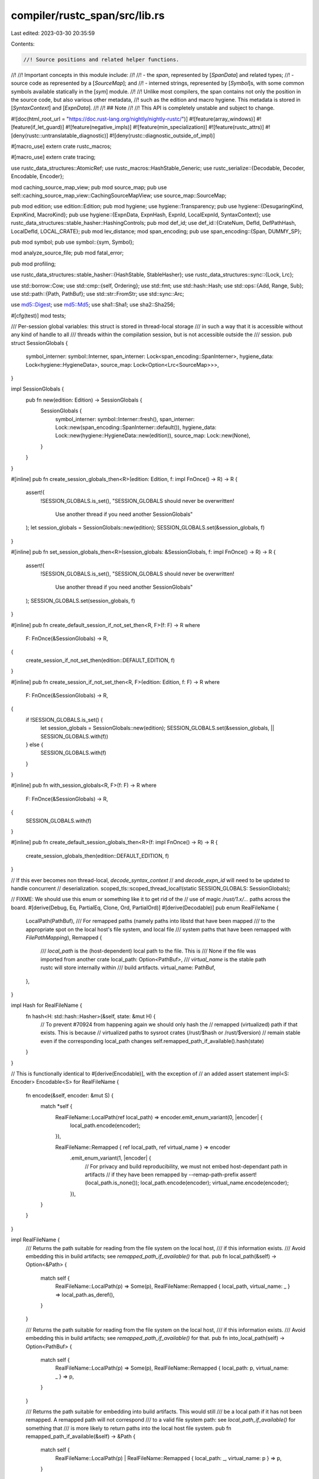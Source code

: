 compiler/rustc_span/src/lib.rs
==============================

Last edited: 2023-03-30 20:35:59

Contents:

.. code-block:: rs

    //! Source positions and related helper functions.
//!
//! Important concepts in this module include:
//!
//! - the *span*, represented by [`SpanData`] and related types;
//! - source code as represented by a [`SourceMap`]; and
//! - interned strings, represented by [`Symbol`]s, with some common symbols available statically in the [`sym`] module.
//!
//! Unlike most compilers, the span contains not only the position in the source code, but also various other metadata,
//! such as the edition and macro hygiene. This metadata is stored in [`SyntaxContext`] and [`ExpnData`].
//!
//! ## Note
//!
//! This API is completely unstable and subject to change.

#![doc(html_root_url = "https://doc.rust-lang.org/nightly/nightly-rustc/")]
#![feature(array_windows)]
#![feature(if_let_guard)]
#![feature(negative_impls)]
#![feature(min_specialization)]
#![feature(rustc_attrs)]
#![deny(rustc::untranslatable_diagnostic)]
#![deny(rustc::diagnostic_outside_of_impl)]

#[macro_use]
extern crate rustc_macros;

#[macro_use]
extern crate tracing;

use rustc_data_structures::AtomicRef;
use rustc_macros::HashStable_Generic;
use rustc_serialize::{Decodable, Decoder, Encodable, Encoder};

mod caching_source_map_view;
pub mod source_map;
pub use self::caching_source_map_view::CachingSourceMapView;
use source_map::SourceMap;

pub mod edition;
use edition::Edition;
pub mod hygiene;
use hygiene::Transparency;
pub use hygiene::{DesugaringKind, ExpnKind, MacroKind};
pub use hygiene::{ExpnData, ExpnHash, ExpnId, LocalExpnId, SyntaxContext};
use rustc_data_structures::stable_hasher::HashingControls;
pub mod def_id;
use def_id::{CrateNum, DefId, DefPathHash, LocalDefId, LOCAL_CRATE};
pub mod lev_distance;
mod span_encoding;
pub use span_encoding::{Span, DUMMY_SP};

pub mod symbol;
pub use symbol::{sym, Symbol};

mod analyze_source_file;
pub mod fatal_error;

pub mod profiling;

use rustc_data_structures::stable_hasher::{HashStable, StableHasher};
use rustc_data_structures::sync::{Lock, Lrc};

use std::borrow::Cow;
use std::cmp::{self, Ordering};
use std::fmt;
use std::hash::Hash;
use std::ops::{Add, Range, Sub};
use std::path::{Path, PathBuf};
use std::str::FromStr;
use std::sync::Arc;

use md5::Digest;
use md5::Md5;
use sha1::Sha1;
use sha2::Sha256;

#[cfg(test)]
mod tests;

/// Per-session global variables: this struct is stored in thread-local storage
/// in such a way that it is accessible without any kind of handle to all
/// threads within the compilation session, but is not accessible outside the
/// session.
pub struct SessionGlobals {
    symbol_interner: symbol::Interner,
    span_interner: Lock<span_encoding::SpanInterner>,
    hygiene_data: Lock<hygiene::HygieneData>,
    source_map: Lock<Option<Lrc<SourceMap>>>,
}

impl SessionGlobals {
    pub fn new(edition: Edition) -> SessionGlobals {
        SessionGlobals {
            symbol_interner: symbol::Interner::fresh(),
            span_interner: Lock::new(span_encoding::SpanInterner::default()),
            hygiene_data: Lock::new(hygiene::HygieneData::new(edition)),
            source_map: Lock::new(None),
        }
    }
}

#[inline]
pub fn create_session_globals_then<R>(edition: Edition, f: impl FnOnce() -> R) -> R {
    assert!(
        !SESSION_GLOBALS.is_set(),
        "SESSION_GLOBALS should never be overwritten! \
         Use another thread if you need another SessionGlobals"
    );
    let session_globals = SessionGlobals::new(edition);
    SESSION_GLOBALS.set(&session_globals, f)
}

#[inline]
pub fn set_session_globals_then<R>(session_globals: &SessionGlobals, f: impl FnOnce() -> R) -> R {
    assert!(
        !SESSION_GLOBALS.is_set(),
        "SESSION_GLOBALS should never be overwritten! \
         Use another thread if you need another SessionGlobals"
    );
    SESSION_GLOBALS.set(session_globals, f)
}

#[inline]
pub fn create_default_session_if_not_set_then<R, F>(f: F) -> R
where
    F: FnOnce(&SessionGlobals) -> R,
{
    create_session_if_not_set_then(edition::DEFAULT_EDITION, f)
}

#[inline]
pub fn create_session_if_not_set_then<R, F>(edition: Edition, f: F) -> R
where
    F: FnOnce(&SessionGlobals) -> R,
{
    if !SESSION_GLOBALS.is_set() {
        let session_globals = SessionGlobals::new(edition);
        SESSION_GLOBALS.set(&session_globals, || SESSION_GLOBALS.with(f))
    } else {
        SESSION_GLOBALS.with(f)
    }
}

#[inline]
pub fn with_session_globals<R, F>(f: F) -> R
where
    F: FnOnce(&SessionGlobals) -> R,
{
    SESSION_GLOBALS.with(f)
}

#[inline]
pub fn create_default_session_globals_then<R>(f: impl FnOnce() -> R) -> R {
    create_session_globals_then(edition::DEFAULT_EDITION, f)
}

// If this ever becomes non thread-local, `decode_syntax_context`
// and `decode_expn_id` will need to be updated to handle concurrent
// deserialization.
scoped_tls::scoped_thread_local!(static SESSION_GLOBALS: SessionGlobals);

// FIXME: We should use this enum or something like it to get rid of the
// use of magic `/rust/1.x/...` paths across the board.
#[derive(Debug, Eq, PartialEq, Clone, Ord, PartialOrd)]
#[derive(Decodable)]
pub enum RealFileName {
    LocalPath(PathBuf),
    /// For remapped paths (namely paths into libstd that have been mapped
    /// to the appropriate spot on the local host's file system, and local file
    /// system paths that have been remapped with `FilePathMapping`),
    Remapped {
        /// `local_path` is the (host-dependent) local path to the file. This is
        /// None if the file was imported from another crate
        local_path: Option<PathBuf>,
        /// `virtual_name` is the stable path rustc will store internally within
        /// build artifacts.
        virtual_name: PathBuf,
    },
}

impl Hash for RealFileName {
    fn hash<H: std::hash::Hasher>(&self, state: &mut H) {
        // To prevent #70924 from happening again we should only hash the
        // remapped (virtualized) path if that exists. This is because
        // virtualized paths to sysroot crates (/rust/$hash or /rust/$version)
        // remain stable even if the corresponding local_path changes
        self.remapped_path_if_available().hash(state)
    }
}

// This is functionally identical to #[derive(Encodable)], with the exception of
// an added assert statement
impl<S: Encoder> Encodable<S> for RealFileName {
    fn encode(&self, encoder: &mut S) {
        match *self {
            RealFileName::LocalPath(ref local_path) => encoder.emit_enum_variant(0, |encoder| {
                local_path.encode(encoder);
            }),

            RealFileName::Remapped { ref local_path, ref virtual_name } => encoder
                .emit_enum_variant(1, |encoder| {
                    // For privacy and build reproducibility, we must not embed host-dependant path in artifacts
                    // if they have been remapped by --remap-path-prefix
                    assert!(local_path.is_none());
                    local_path.encode(encoder);
                    virtual_name.encode(encoder);
                }),
        }
    }
}

impl RealFileName {
    /// Returns the path suitable for reading from the file system on the local host,
    /// if this information exists.
    /// Avoid embedding this in build artifacts; see `remapped_path_if_available()` for that.
    pub fn local_path(&self) -> Option<&Path> {
        match self {
            RealFileName::LocalPath(p) => Some(p),
            RealFileName::Remapped { local_path, virtual_name: _ } => local_path.as_deref(),
        }
    }

    /// Returns the path suitable for reading from the file system on the local host,
    /// if this information exists.
    /// Avoid embedding this in build artifacts; see `remapped_path_if_available()` for that.
    pub fn into_local_path(self) -> Option<PathBuf> {
        match self {
            RealFileName::LocalPath(p) => Some(p),
            RealFileName::Remapped { local_path: p, virtual_name: _ } => p,
        }
    }

    /// Returns the path suitable for embedding into build artifacts. This would still
    /// be a local path if it has not been remapped. A remapped path will not correspond
    /// to a valid file system path: see `local_path_if_available()` for something that
    /// is more likely to return paths into the local host file system.
    pub fn remapped_path_if_available(&self) -> &Path {
        match self {
            RealFileName::LocalPath(p)
            | RealFileName::Remapped { local_path: _, virtual_name: p } => p,
        }
    }

    /// Returns the path suitable for reading from the file system on the local host,
    /// if this information exists. Otherwise returns the remapped name.
    /// Avoid embedding this in build artifacts; see `remapped_path_if_available()` for that.
    pub fn local_path_if_available(&self) -> &Path {
        match self {
            RealFileName::LocalPath(path)
            | RealFileName::Remapped { local_path: None, virtual_name: path }
            | RealFileName::Remapped { local_path: Some(path), virtual_name: _ } => path,
        }
    }

    pub fn to_string_lossy(&self, display_pref: FileNameDisplayPreference) -> Cow<'_, str> {
        match display_pref {
            FileNameDisplayPreference::Local => self.local_path_if_available().to_string_lossy(),
            FileNameDisplayPreference::Remapped => {
                self.remapped_path_if_available().to_string_lossy()
            }
            FileNameDisplayPreference::Short => self
                .local_path_if_available()
                .file_name()
                .map_or_else(|| "".into(), |f| f.to_string_lossy()),
        }
    }
}

/// Differentiates between real files and common virtual files.
#[derive(Debug, Eq, PartialEq, Clone, Ord, PartialOrd, Hash)]
#[derive(Decodable, Encodable)]
pub enum FileName {
    Real(RealFileName),
    /// Call to `quote!`.
    QuoteExpansion(u64),
    /// Command line.
    Anon(u64),
    /// Hack in `src/librustc_ast/parse.rs`.
    // FIXME(jseyfried)
    MacroExpansion(u64),
    ProcMacroSourceCode(u64),
    /// Strings provided as `--cfg [cfgspec]` stored in a `crate_cfg`.
    CfgSpec(u64),
    /// Strings provided as crate attributes in the CLI.
    CliCrateAttr(u64),
    /// Custom sources for explicit parser calls from plugins and drivers.
    Custom(String),
    DocTest(PathBuf, isize),
    /// Post-substitution inline assembly from LLVM.
    InlineAsm(u64),
}

impl From<PathBuf> for FileName {
    fn from(p: PathBuf) -> Self {
        assert!(!p.to_string_lossy().ends_with('>'));
        FileName::Real(RealFileName::LocalPath(p))
    }
}

#[derive(Clone, Copy, Eq, PartialEq, Hash, Debug)]
pub enum FileNameDisplayPreference {
    /// Display the path after the application of rewrite rules provided via `--remap-path-prefix`.
    /// This is appropriate for paths that get embedded into files produced by the compiler.
    Remapped,
    /// Display the path before the application of rewrite rules provided via `--remap-path-prefix`.
    /// This is appropriate for use in user-facing output (such as diagnostics).
    Local,
    /// Display only the filename, as a way to reduce the verbosity of the output.
    /// This is appropriate for use in user-facing output (such as diagnostics).
    Short,
}

pub struct FileNameDisplay<'a> {
    inner: &'a FileName,
    display_pref: FileNameDisplayPreference,
}

impl fmt::Display for FileNameDisplay<'_> {
    fn fmt(&self, fmt: &mut std::fmt::Formatter<'_>) -> std::fmt::Result {
        use FileName::*;
        match *self.inner {
            Real(ref name) => {
                write!(fmt, "{}", name.to_string_lossy(self.display_pref))
            }
            QuoteExpansion(_) => write!(fmt, "<quote expansion>"),
            MacroExpansion(_) => write!(fmt, "<macro expansion>"),
            Anon(_) => write!(fmt, "<anon>"),
            ProcMacroSourceCode(_) => write!(fmt, "<proc-macro source code>"),
            CfgSpec(_) => write!(fmt, "<cfgspec>"),
            CliCrateAttr(_) => write!(fmt, "<crate attribute>"),
            Custom(ref s) => write!(fmt, "<{s}>"),
            DocTest(ref path, _) => write!(fmt, "{}", path.display()),
            InlineAsm(_) => write!(fmt, "<inline asm>"),
        }
    }
}

impl<'a> FileNameDisplay<'a> {
    pub fn to_string_lossy(&self) -> Cow<'a, str> {
        match self.inner {
            FileName::Real(ref inner) => inner.to_string_lossy(self.display_pref),
            _ => Cow::from(self.to_string()),
        }
    }
}

impl FileName {
    pub fn is_real(&self) -> bool {
        use FileName::*;
        match *self {
            Real(_) => true,
            Anon(_)
            | MacroExpansion(_)
            | ProcMacroSourceCode(_)
            | CfgSpec(_)
            | CliCrateAttr(_)
            | Custom(_)
            | QuoteExpansion(_)
            | DocTest(_, _)
            | InlineAsm(_) => false,
        }
    }

    pub fn prefer_remapped(&self) -> FileNameDisplay<'_> {
        FileNameDisplay { inner: self, display_pref: FileNameDisplayPreference::Remapped }
    }

    /// This may include transient local filesystem information.
    /// Must not be embedded in build outputs.
    pub fn prefer_local(&self) -> FileNameDisplay<'_> {
        FileNameDisplay { inner: self, display_pref: FileNameDisplayPreference::Local }
    }

    pub fn display(&self, display_pref: FileNameDisplayPreference) -> FileNameDisplay<'_> {
        FileNameDisplay { inner: self, display_pref }
    }

    pub fn macro_expansion_source_code(src: &str) -> FileName {
        let mut hasher = StableHasher::new();
        src.hash(&mut hasher);
        FileName::MacroExpansion(hasher.finish())
    }

    pub fn anon_source_code(src: &str) -> FileName {
        let mut hasher = StableHasher::new();
        src.hash(&mut hasher);
        FileName::Anon(hasher.finish())
    }

    pub fn proc_macro_source_code(src: &str) -> FileName {
        let mut hasher = StableHasher::new();
        src.hash(&mut hasher);
        FileName::ProcMacroSourceCode(hasher.finish())
    }

    pub fn cfg_spec_source_code(src: &str) -> FileName {
        let mut hasher = StableHasher::new();
        src.hash(&mut hasher);
        FileName::QuoteExpansion(hasher.finish())
    }

    pub fn cli_crate_attr_source_code(src: &str) -> FileName {
        let mut hasher = StableHasher::new();
        src.hash(&mut hasher);
        FileName::CliCrateAttr(hasher.finish())
    }

    pub fn doc_test_source_code(path: PathBuf, line: isize) -> FileName {
        FileName::DocTest(path, line)
    }

    pub fn inline_asm_source_code(src: &str) -> FileName {
        let mut hasher = StableHasher::new();
        src.hash(&mut hasher);
        FileName::InlineAsm(hasher.finish())
    }
}

/// Represents a span.
///
/// Spans represent a region of code, used for error reporting. Positions in spans
/// are *absolute* positions from the beginning of the [`SourceMap`], not positions
/// relative to [`SourceFile`]s. Methods on the `SourceMap` can be used to relate spans back
/// to the original source.
///
/// You must be careful if the span crosses more than one file, since you will not be
/// able to use many of the functions on spans in source_map and you cannot assume
/// that the length of the span is equal to `span.hi - span.lo`; there may be space in the
/// [`BytePos`] range between files.
///
/// `SpanData` is public because `Span` uses a thread-local interner and can't be
/// sent to other threads, but some pieces of performance infra run in a separate thread.
/// Using `Span` is generally preferred.
#[derive(Clone, Copy, Hash, PartialEq, Eq)]
pub struct SpanData {
    pub lo: BytePos,
    pub hi: BytePos,
    /// Information about where the macro came from, if this piece of
    /// code was created by a macro expansion.
    pub ctxt: SyntaxContext,
    pub parent: Option<LocalDefId>,
}

// Order spans by position in the file.
impl Ord for SpanData {
    fn cmp(&self, other: &Self) -> Ordering {
        let SpanData {
            lo: s_lo,
            hi: s_hi,
            ctxt: s_ctxt,
            // `LocalDefId` does not implement `Ord`.
            // The other fields are enough to determine in-file order.
            parent: _,
        } = self;
        let SpanData {
            lo: o_lo,
            hi: o_hi,
            ctxt: o_ctxt,
            // `LocalDefId` does not implement `Ord`.
            // The other fields are enough to determine in-file order.
            parent: _,
        } = other;

        (s_lo, s_hi, s_ctxt).cmp(&(o_lo, o_hi, o_ctxt))
    }
}

impl PartialOrd for SpanData {
    fn partial_cmp(&self, other: &Self) -> Option<Ordering> {
        Some(self.cmp(other))
    }
}

impl SpanData {
    #[inline]
    pub fn span(&self) -> Span {
        Span::new(self.lo, self.hi, self.ctxt, self.parent)
    }
    #[inline]
    pub fn with_lo(&self, lo: BytePos) -> Span {
        Span::new(lo, self.hi, self.ctxt, self.parent)
    }
    #[inline]
    pub fn with_hi(&self, hi: BytePos) -> Span {
        Span::new(self.lo, hi, self.ctxt, self.parent)
    }
    #[inline]
    pub fn with_ctxt(&self, ctxt: SyntaxContext) -> Span {
        Span::new(self.lo, self.hi, ctxt, self.parent)
    }
    #[inline]
    pub fn with_parent(&self, parent: Option<LocalDefId>) -> Span {
        Span::new(self.lo, self.hi, self.ctxt, parent)
    }
    /// Returns `true` if this is a dummy span with any hygienic context.
    #[inline]
    pub fn is_dummy(self) -> bool {
        self.lo.0 == 0 && self.hi.0 == 0
    }
    #[inline]
    pub fn is_visible(self, sm: &SourceMap) -> bool {
        !self.is_dummy() && sm.is_span_accessible(self.span())
    }
    /// Returns `true` if `self` fully encloses `other`.
    pub fn contains(self, other: Self) -> bool {
        self.lo <= other.lo && other.hi <= self.hi
    }
}

// The interner is pointed to by a thread local value which is only set on the main thread
// with parallelization is disabled. So we don't allow `Span` to transfer between threads
// to avoid panics and other errors, even though it would be memory safe to do so.
#[cfg(not(parallel_compiler))]
impl !Send for Span {}
#[cfg(not(parallel_compiler))]
impl !Sync for Span {}

impl PartialOrd for Span {
    fn partial_cmp(&self, rhs: &Self) -> Option<Ordering> {
        PartialOrd::partial_cmp(&self.data(), &rhs.data())
    }
}
impl Ord for Span {
    fn cmp(&self, rhs: &Self) -> Ordering {
        Ord::cmp(&self.data(), &rhs.data())
    }
}

impl Span {
    #[inline]
    pub fn lo(self) -> BytePos {
        self.data().lo
    }
    #[inline]
    pub fn with_lo(self, lo: BytePos) -> Span {
        self.data().with_lo(lo)
    }
    #[inline]
    pub fn hi(self) -> BytePos {
        self.data().hi
    }
    #[inline]
    pub fn with_hi(self, hi: BytePos) -> Span {
        self.data().with_hi(hi)
    }
    #[inline]
    pub fn eq_ctxt(self, other: Span) -> bool {
        self.data_untracked().ctxt == other.data_untracked().ctxt
    }
    #[inline]
    pub fn with_ctxt(self, ctxt: SyntaxContext) -> Span {
        self.data_untracked().with_ctxt(ctxt)
    }
    #[inline]
    pub fn parent(self) -> Option<LocalDefId> {
        self.data().parent
    }
    #[inline]
    pub fn with_parent(self, ctxt: Option<LocalDefId>) -> Span {
        self.data().with_parent(ctxt)
    }

    /// Returns `true` if this is a dummy span with any hygienic context.
    #[inline]
    pub fn is_dummy(self) -> bool {
        self.data_untracked().is_dummy()
    }

    #[inline]
    pub fn is_visible(self, sm: &SourceMap) -> bool {
        self.data_untracked().is_visible(sm)
    }

    /// Returns `true` if this span comes from any kind of macro, desugaring or inlining.
    #[inline]
    pub fn from_expansion(self) -> bool {
        self.ctxt() != SyntaxContext::root()
    }

    /// Returns `true` if `span` originates in a macro's expansion where debuginfo should be
    /// collapsed.
    pub fn in_macro_expansion_with_collapse_debuginfo(self) -> bool {
        let outer_expn = self.ctxt().outer_expn_data();
        matches!(outer_expn.kind, ExpnKind::Macro(..)) && outer_expn.collapse_debuginfo
    }

    /// Returns `true` if this span comes from MIR inlining.
    pub fn is_inlined(self) -> bool {
        let outer_expn = self.ctxt().outer_expn_data();
        matches!(outer_expn.kind, ExpnKind::Inlined)
    }

    /// Returns `true` if `span` originates in a derive-macro's expansion.
    pub fn in_derive_expansion(self) -> bool {
        matches!(self.ctxt().outer_expn_data().kind, ExpnKind::Macro(MacroKind::Derive, _))
    }

    /// Gate suggestions that would not be appropriate in a context the user didn't write.
    pub fn can_be_used_for_suggestions(self) -> bool {
        !self.from_expansion()
        // FIXME: If this span comes from a `derive` macro but it points at code the user wrote,
        // the callsite span and the span will be pointing at different places. It also means that
        // we can safely provide suggestions on this span.
            || (matches!(self.ctxt().outer_expn_data().kind, ExpnKind::Macro(MacroKind::Derive, _))
                && self.parent_callsite().map(|p| (p.lo(), p.hi())) != Some((self.lo(), self.hi())))
    }

    #[inline]
    pub fn with_root_ctxt(lo: BytePos, hi: BytePos) -> Span {
        Span::new(lo, hi, SyntaxContext::root(), None)
    }

    /// Returns a new span representing an empty span at the beginning of this span.
    #[inline]
    pub fn shrink_to_lo(self) -> Span {
        let span = self.data_untracked();
        span.with_hi(span.lo)
    }
    /// Returns a new span representing an empty span at the end of this span.
    #[inline]
    pub fn shrink_to_hi(self) -> Span {
        let span = self.data_untracked();
        span.with_lo(span.hi)
    }

    #[inline]
    /// Returns `true` if `hi == lo`.
    pub fn is_empty(self) -> bool {
        let span = self.data_untracked();
        span.hi == span.lo
    }

    /// Returns `self` if `self` is not the dummy span, and `other` otherwise.
    pub fn substitute_dummy(self, other: Span) -> Span {
        if self.is_dummy() { other } else { self }
    }

    /// Returns `true` if `self` fully encloses `other`.
    pub fn contains(self, other: Span) -> bool {
        let span = self.data();
        let other = other.data();
        span.contains(other)
    }

    /// Returns `true` if `self` touches `other`.
    pub fn overlaps(self, other: Span) -> bool {
        let span = self.data();
        let other = other.data();
        span.lo < other.hi && other.lo < span.hi
    }

    /// Returns `true` if the spans are equal with regards to the source text.
    ///
    /// Use this instead of `==` when either span could be generated code,
    /// and you only care that they point to the same bytes of source text.
    pub fn source_equal(self, other: Span) -> bool {
        let span = self.data();
        let other = other.data();
        span.lo == other.lo && span.hi == other.hi
    }

    /// Returns `Some(span)`, where the start is trimmed by the end of `other`.
    pub fn trim_start(self, other: Span) -> Option<Span> {
        let span = self.data();
        let other = other.data();
        if span.hi > other.hi { Some(span.with_lo(cmp::max(span.lo, other.hi))) } else { None }
    }

    /// Returns the source span -- this is either the supplied span, or the span for
    /// the macro callsite that expanded to it.
    pub fn source_callsite(self) -> Span {
        let expn_data = self.ctxt().outer_expn_data();
        if !expn_data.is_root() { expn_data.call_site.source_callsite() } else { self }
    }

    /// The `Span` for the tokens in the previous macro expansion from which `self` was generated,
    /// if any.
    pub fn parent_callsite(self) -> Option<Span> {
        let expn_data = self.ctxt().outer_expn_data();
        if !expn_data.is_root() { Some(expn_data.call_site) } else { None }
    }

    /// Walk down the expansion ancestors to find a span that's contained within `outer`.
    pub fn find_ancestor_inside(mut self, outer: Span) -> Option<Span> {
        while !outer.contains(self) {
            self = self.parent_callsite()?;
        }
        Some(self)
    }

    /// Like `find_ancestor_inside`, but specifically for when spans might not
    /// overlaps. Take care when using this, and prefer `find_ancestor_inside`
    /// when you know that the spans are nested (modulo macro expansion).
    pub fn find_ancestor_in_same_ctxt(mut self, other: Span) -> Option<Span> {
        while !Span::eq_ctxt(self, other) {
            self = self.parent_callsite()?;
        }
        Some(self)
    }

    /// Edition of the crate from which this span came.
    pub fn edition(self) -> edition::Edition {
        self.ctxt().edition()
    }

    #[inline]
    pub fn rust_2015(self) -> bool {
        self.edition() == edition::Edition::Edition2015
    }

    #[inline]
    pub fn rust_2018(self) -> bool {
        self.edition() >= edition::Edition::Edition2018
    }

    #[inline]
    pub fn rust_2021(self) -> bool {
        self.edition() >= edition::Edition::Edition2021
    }

    #[inline]
    pub fn rust_2024(self) -> bool {
        self.edition() >= edition::Edition::Edition2024
    }

    /// Returns the source callee.
    ///
    /// Returns `None` if the supplied span has no expansion trace,
    /// else returns the `ExpnData` for the macro definition
    /// corresponding to the source callsite.
    pub fn source_callee(self) -> Option<ExpnData> {
        fn source_callee(expn_data: ExpnData) -> ExpnData {
            let next_expn_data = expn_data.call_site.ctxt().outer_expn_data();
            if !next_expn_data.is_root() { source_callee(next_expn_data) } else { expn_data }
        }
        let expn_data = self.ctxt().outer_expn_data();
        if !expn_data.is_root() { Some(source_callee(expn_data)) } else { None }
    }

    /// Checks if a span is "internal" to a macro in which `#[unstable]`
    /// items can be used (that is, a macro marked with
    /// `#[allow_internal_unstable]`).
    pub fn allows_unstable(self, feature: Symbol) -> bool {
        self.ctxt()
            .outer_expn_data()
            .allow_internal_unstable
            .map_or(false, |features| features.iter().any(|&f| f == feature))
    }

    /// Checks if this span arises from a compiler desugaring of kind `kind`.
    pub fn is_desugaring(self, kind: DesugaringKind) -> bool {
        match self.ctxt().outer_expn_data().kind {
            ExpnKind::Desugaring(k) => k == kind,
            _ => false,
        }
    }

    /// Returns the compiler desugaring that created this span, or `None`
    /// if this span is not from a desugaring.
    pub fn desugaring_kind(self) -> Option<DesugaringKind> {
        match self.ctxt().outer_expn_data().kind {
            ExpnKind::Desugaring(k) => Some(k),
            _ => None,
        }
    }

    /// Checks if a span is "internal" to a macro in which `unsafe`
    /// can be used without triggering the `unsafe_code` lint.
    /// (that is, a macro marked with `#[allow_internal_unsafe]`).
    pub fn allows_unsafe(self) -> bool {
        self.ctxt().outer_expn_data().allow_internal_unsafe
    }

    pub fn macro_backtrace(mut self) -> impl Iterator<Item = ExpnData> {
        let mut prev_span = DUMMY_SP;
        std::iter::from_fn(move || {
            loop {
                let expn_data = self.ctxt().outer_expn_data();
                if expn_data.is_root() {
                    return None;
                }

                let is_recursive = expn_data.call_site.source_equal(prev_span);

                prev_span = self;
                self = expn_data.call_site;

                // Don't print recursive invocations.
                if !is_recursive {
                    return Some(expn_data);
                }
            }
        })
    }

    /// Returns a `Span` that would enclose both `self` and `end`.
    ///
    /// Note that this can also be used to extend the span "backwards":
    /// `start.to(end)` and `end.to(start)` return the same `Span`.
    ///
    /// ```text
    ///     ____             ___
    ///     self lorem ipsum end
    ///     ^^^^^^^^^^^^^^^^^^^^
    /// ```
    pub fn to(self, end: Span) -> Span {
        let span_data = self.data();
        let end_data = end.data();
        // FIXME(jseyfried): `self.ctxt` should always equal `end.ctxt` here (cf. issue #23480).
        // Return the macro span on its own to avoid weird diagnostic output. It is preferable to
        // have an incomplete span than a completely nonsensical one.
        if span_data.ctxt != end_data.ctxt {
            if span_data.ctxt == SyntaxContext::root() {
                return end;
            } else if end_data.ctxt == SyntaxContext::root() {
                return self;
            }
            // Both spans fall within a macro.
            // FIXME(estebank): check if it is the *same* macro.
        }
        Span::new(
            cmp::min(span_data.lo, end_data.lo),
            cmp::max(span_data.hi, end_data.hi),
            if span_data.ctxt == SyntaxContext::root() { end_data.ctxt } else { span_data.ctxt },
            if span_data.parent == end_data.parent { span_data.parent } else { None },
        )
    }

    /// Returns a `Span` between the end of `self` to the beginning of `end`.
    ///
    /// ```text
    ///     ____             ___
    ///     self lorem ipsum end
    ///         ^^^^^^^^^^^^^
    /// ```
    pub fn between(self, end: Span) -> Span {
        let span = self.data();
        let end = end.data();
        Span::new(
            span.hi,
            end.lo,
            if end.ctxt == SyntaxContext::root() { end.ctxt } else { span.ctxt },
            if span.parent == end.parent { span.parent } else { None },
        )
    }

    /// Returns a `Span` from the beginning of `self` until the beginning of `end`.
    ///
    /// ```text
    ///     ____             ___
    ///     self lorem ipsum end
    ///     ^^^^^^^^^^^^^^^^^
    /// ```
    pub fn until(self, end: Span) -> Span {
        // Most of this function's body is copied from `to`.
        // We can't just do `self.to(end.shrink_to_lo())`,
        // because to also does some magic where it uses min/max so
        // it can handle overlapping spans. Some advanced mis-use of
        // `until` with different ctxts makes this visible.
        let span_data = self.data();
        let end_data = end.data();
        // FIXME(jseyfried): `self.ctxt` should always equal `end.ctxt` here (cf. issue #23480).
        // Return the macro span on its own to avoid weird diagnostic output. It is preferable to
        // have an incomplete span than a completely nonsensical one.
        if span_data.ctxt != end_data.ctxt {
            if span_data.ctxt == SyntaxContext::root() {
                return end;
            } else if end_data.ctxt == SyntaxContext::root() {
                return self;
            }
            // Both spans fall within a macro.
            // FIXME(estebank): check if it is the *same* macro.
        }
        Span::new(
            span_data.lo,
            end_data.lo,
            if end_data.ctxt == SyntaxContext::root() { end_data.ctxt } else { span_data.ctxt },
            if span_data.parent == end_data.parent { span_data.parent } else { None },
        )
    }

    pub fn from_inner(self, inner: InnerSpan) -> Span {
        let span = self.data();
        Span::new(
            span.lo + BytePos::from_usize(inner.start),
            span.lo + BytePos::from_usize(inner.end),
            span.ctxt,
            span.parent,
        )
    }

    /// Equivalent of `Span::def_site` from the proc macro API,
    /// except that the location is taken from the `self` span.
    pub fn with_def_site_ctxt(self, expn_id: ExpnId) -> Span {
        self.with_ctxt_from_mark(expn_id, Transparency::Opaque)
    }

    /// Equivalent of `Span::call_site` from the proc macro API,
    /// except that the location is taken from the `self` span.
    pub fn with_call_site_ctxt(self, expn_id: ExpnId) -> Span {
        self.with_ctxt_from_mark(expn_id, Transparency::Transparent)
    }

    /// Equivalent of `Span::mixed_site` from the proc macro API,
    /// except that the location is taken from the `self` span.
    pub fn with_mixed_site_ctxt(self, expn_id: ExpnId) -> Span {
        self.with_ctxt_from_mark(expn_id, Transparency::SemiTransparent)
    }

    /// Produces a span with the same location as `self` and context produced by a macro with the
    /// given ID and transparency, assuming that macro was defined directly and not produced by
    /// some other macro (which is the case for built-in and procedural macros).
    pub fn with_ctxt_from_mark(self, expn_id: ExpnId, transparency: Transparency) -> Span {
        self.with_ctxt(SyntaxContext::root().apply_mark(expn_id, transparency))
    }

    #[inline]
    pub fn apply_mark(self, expn_id: ExpnId, transparency: Transparency) -> Span {
        let span = self.data();
        span.with_ctxt(span.ctxt.apply_mark(expn_id, transparency))
    }

    #[inline]
    pub fn remove_mark(&mut self) -> ExpnId {
        let mut span = self.data();
        let mark = span.ctxt.remove_mark();
        *self = Span::new(span.lo, span.hi, span.ctxt, span.parent);
        mark
    }

    #[inline]
    pub fn adjust(&mut self, expn_id: ExpnId) -> Option<ExpnId> {
        let mut span = self.data();
        let mark = span.ctxt.adjust(expn_id);
        *self = Span::new(span.lo, span.hi, span.ctxt, span.parent);
        mark
    }

    #[inline]
    pub fn normalize_to_macros_2_0_and_adjust(&mut self, expn_id: ExpnId) -> Option<ExpnId> {
        let mut span = self.data();
        let mark = span.ctxt.normalize_to_macros_2_0_and_adjust(expn_id);
        *self = Span::new(span.lo, span.hi, span.ctxt, span.parent);
        mark
    }

    #[inline]
    pub fn glob_adjust(&mut self, expn_id: ExpnId, glob_span: Span) -> Option<Option<ExpnId>> {
        let mut span = self.data();
        let mark = span.ctxt.glob_adjust(expn_id, glob_span);
        *self = Span::new(span.lo, span.hi, span.ctxt, span.parent);
        mark
    }

    #[inline]
    pub fn reverse_glob_adjust(
        &mut self,
        expn_id: ExpnId,
        glob_span: Span,
    ) -> Option<Option<ExpnId>> {
        let mut span = self.data();
        let mark = span.ctxt.reverse_glob_adjust(expn_id, glob_span);
        *self = Span::new(span.lo, span.hi, span.ctxt, span.parent);
        mark
    }

    #[inline]
    pub fn normalize_to_macros_2_0(self) -> Span {
        let span = self.data();
        span.with_ctxt(span.ctxt.normalize_to_macros_2_0())
    }

    #[inline]
    pub fn normalize_to_macro_rules(self) -> Span {
        let span = self.data();
        span.with_ctxt(span.ctxt.normalize_to_macro_rules())
    }
}

impl Default for Span {
    fn default() -> Self {
        DUMMY_SP
    }
}

impl<E: Encoder> Encodable<E> for Span {
    default fn encode(&self, s: &mut E) {
        let span = self.data();
        span.lo.encode(s);
        span.hi.encode(s);
    }
}
impl<D: Decoder> Decodable<D> for Span {
    default fn decode(s: &mut D) -> Span {
        let lo = Decodable::decode(s);
        let hi = Decodable::decode(s);

        Span::new(lo, hi, SyntaxContext::root(), None)
    }
}

/// Calls the provided closure, using the provided `SourceMap` to format
/// any spans that are debug-printed during the closure's execution.
///
/// Normally, the global `TyCtxt` is used to retrieve the `SourceMap`
/// (see `rustc_interface::callbacks::span_debug1`). However, some parts
/// of the compiler (e.g. `rustc_parse`) may debug-print `Span`s before
/// a `TyCtxt` is available. In this case, we fall back to
/// the `SourceMap` provided to this function. If that is not available,
/// we fall back to printing the raw `Span` field values.
pub fn with_source_map<T, F: FnOnce() -> T>(source_map: Lrc<SourceMap>, f: F) -> T {
    with_session_globals(|session_globals| {
        *session_globals.source_map.borrow_mut() = Some(source_map);
    });
    struct ClearSourceMap;
    impl Drop for ClearSourceMap {
        fn drop(&mut self) {
            with_session_globals(|session_globals| {
                session_globals.source_map.borrow_mut().take();
            });
        }
    }

    let _guard = ClearSourceMap;
    f()
}

impl fmt::Debug for Span {
    fn fmt(&self, f: &mut fmt::Formatter<'_>) -> fmt::Result {
        with_session_globals(|session_globals| {
            if let Some(source_map) = &*session_globals.source_map.borrow() {
                write!(f, "{} ({:?})", source_map.span_to_diagnostic_string(*self), self.ctxt())
            } else {
                f.debug_struct("Span")
                    .field("lo", &self.lo())
                    .field("hi", &self.hi())
                    .field("ctxt", &self.ctxt())
                    .finish()
            }
        })
    }
}

impl fmt::Debug for SpanData {
    fn fmt(&self, f: &mut fmt::Formatter<'_>) -> fmt::Result {
        fmt::Debug::fmt(&Span::new(self.lo, self.hi, self.ctxt, self.parent), f)
    }
}

/// Identifies an offset of a multi-byte character in a `SourceFile`.
#[derive(Copy, Clone, Encodable, Decodable, Eq, PartialEq, Debug)]
pub struct MultiByteChar {
    /// The absolute offset of the character in the `SourceMap`.
    pub pos: BytePos,
    /// The number of bytes, `>= 2`.
    pub bytes: u8,
}

/// Identifies an offset of a non-narrow character in a `SourceFile`.
#[derive(Copy, Clone, Encodable, Decodable, Eq, PartialEq, Debug)]
pub enum NonNarrowChar {
    /// Represents a zero-width character.
    ZeroWidth(BytePos),
    /// Represents a wide (full-width) character.
    Wide(BytePos),
    /// Represents a tab character, represented visually with a width of 4 characters.
    Tab(BytePos),
}

impl NonNarrowChar {
    fn new(pos: BytePos, width: usize) -> Self {
        match width {
            0 => NonNarrowChar::ZeroWidth(pos),
            2 => NonNarrowChar::Wide(pos),
            4 => NonNarrowChar::Tab(pos),
            _ => panic!("width {width} given for non-narrow character"),
        }
    }

    /// Returns the absolute offset of the character in the `SourceMap`.
    pub fn pos(&self) -> BytePos {
        match *self {
            NonNarrowChar::ZeroWidth(p) | NonNarrowChar::Wide(p) | NonNarrowChar::Tab(p) => p,
        }
    }

    /// Returns the width of the character, 0 (zero-width) or 2 (wide).
    pub fn width(&self) -> usize {
        match *self {
            NonNarrowChar::ZeroWidth(_) => 0,
            NonNarrowChar::Wide(_) => 2,
            NonNarrowChar::Tab(_) => 4,
        }
    }
}

impl Add<BytePos> for NonNarrowChar {
    type Output = Self;

    fn add(self, rhs: BytePos) -> Self {
        match self {
            NonNarrowChar::ZeroWidth(pos) => NonNarrowChar::ZeroWidth(pos + rhs),
            NonNarrowChar::Wide(pos) => NonNarrowChar::Wide(pos + rhs),
            NonNarrowChar::Tab(pos) => NonNarrowChar::Tab(pos + rhs),
        }
    }
}

impl Sub<BytePos> for NonNarrowChar {
    type Output = Self;

    fn sub(self, rhs: BytePos) -> Self {
        match self {
            NonNarrowChar::ZeroWidth(pos) => NonNarrowChar::ZeroWidth(pos - rhs),
            NonNarrowChar::Wide(pos) => NonNarrowChar::Wide(pos - rhs),
            NonNarrowChar::Tab(pos) => NonNarrowChar::Tab(pos - rhs),
        }
    }
}

/// Identifies an offset of a character that was normalized away from `SourceFile`.
#[derive(Copy, Clone, Encodable, Decodable, Eq, PartialEq, Debug)]
pub struct NormalizedPos {
    /// The absolute offset of the character in the `SourceMap`.
    pub pos: BytePos,
    /// The difference between original and normalized string at position.
    pub diff: u32,
}

#[derive(PartialEq, Eq, Clone, Debug)]
pub enum ExternalSource {
    /// No external source has to be loaded, since the `SourceFile` represents a local crate.
    Unneeded,
    Foreign {
        kind: ExternalSourceKind,
        /// Index of the file inside metadata.
        metadata_index: u32,
    },
}

/// The state of the lazy external source loading mechanism of a `SourceFile`.
#[derive(PartialEq, Eq, Clone, Debug)]
pub enum ExternalSourceKind {
    /// The external source has been loaded already.
    Present(Lrc<String>),
    /// No attempt has been made to load the external source.
    AbsentOk,
    /// A failed attempt has been made to load the external source.
    AbsentErr,
    Unneeded,
}

impl ExternalSource {
    pub fn get_source(&self) -> Option<&Lrc<String>> {
        match self {
            ExternalSource::Foreign { kind: ExternalSourceKind::Present(ref src), .. } => Some(src),
            _ => None,
        }
    }
}

#[derive(Debug)]
pub struct OffsetOverflowError;

#[derive(Copy, Clone, Debug, PartialEq, Eq, PartialOrd, Ord, Hash, Encodable, Decodable)]
#[derive(HashStable_Generic)]
pub enum SourceFileHashAlgorithm {
    Md5,
    Sha1,
    Sha256,
}

impl FromStr for SourceFileHashAlgorithm {
    type Err = ();

    fn from_str(s: &str) -> Result<SourceFileHashAlgorithm, ()> {
        match s {
            "md5" => Ok(SourceFileHashAlgorithm::Md5),
            "sha1" => Ok(SourceFileHashAlgorithm::Sha1),
            "sha256" => Ok(SourceFileHashAlgorithm::Sha256),
            _ => Err(()),
        }
    }
}

/// The hash of the on-disk source file used for debug info.
#[derive(Copy, Clone, PartialEq, Eq, Debug, Hash)]
#[derive(HashStable_Generic, Encodable, Decodable)]
pub struct SourceFileHash {
    pub kind: SourceFileHashAlgorithm,
    value: [u8; 32],
}

impl SourceFileHash {
    pub fn new(kind: SourceFileHashAlgorithm, src: &str) -> SourceFileHash {
        let mut hash = SourceFileHash { kind, value: Default::default() };
        let len = hash.hash_len();
        let value = &mut hash.value[..len];
        let data = src.as_bytes();
        match kind {
            SourceFileHashAlgorithm::Md5 => {
                value.copy_from_slice(&Md5::digest(data));
            }
            SourceFileHashAlgorithm::Sha1 => {
                value.copy_from_slice(&Sha1::digest(data));
            }
            SourceFileHashAlgorithm::Sha256 => {
                value.copy_from_slice(&Sha256::digest(data));
            }
        }
        hash
    }

    /// Check if the stored hash matches the hash of the string.
    pub fn matches(&self, src: &str) -> bool {
        Self::new(self.kind, src) == *self
    }

    /// The bytes of the hash.
    pub fn hash_bytes(&self) -> &[u8] {
        let len = self.hash_len();
        &self.value[..len]
    }

    fn hash_len(&self) -> usize {
        match self.kind {
            SourceFileHashAlgorithm::Md5 => 16,
            SourceFileHashAlgorithm::Sha1 => 20,
            SourceFileHashAlgorithm::Sha256 => 32,
        }
    }
}

#[derive(HashStable_Generic)]
#[derive(Copy, PartialEq, PartialOrd, Clone, Ord, Eq, Hash, Debug, Encodable, Decodable)]
pub enum DebuggerVisualizerType {
    Natvis,
    GdbPrettyPrinter,
}

/// A single debugger visualizer file.
#[derive(HashStable_Generic)]
#[derive(Clone, Debug, Hash, PartialEq, Eq, PartialOrd, Ord, Encodable, Decodable)]
pub struct DebuggerVisualizerFile {
    /// The complete debugger visualizer source.
    pub src: Arc<[u8]>,
    /// Indicates which visualizer type this targets.
    pub visualizer_type: DebuggerVisualizerType,
}

impl DebuggerVisualizerFile {
    pub fn new(src: Arc<[u8]>, visualizer_type: DebuggerVisualizerType) -> Self {
        DebuggerVisualizerFile { src, visualizer_type }
    }
}

#[derive(Clone)]
pub enum SourceFileLines {
    /// The source file lines, in decoded (random-access) form.
    Lines(Vec<BytePos>),

    /// The source file lines, in undecoded difference list form.
    Diffs(SourceFileDiffs),
}

impl SourceFileLines {
    pub fn is_lines(&self) -> bool {
        matches!(self, SourceFileLines::Lines(_))
    }
}

/// The source file lines in difference list form. This matches the form
/// used within metadata, which saves space by exploiting the fact that the
/// lines list is sorted and individual lines are usually not that long.
///
/// We read it directly from metadata and only decode it into `Lines` form
/// when necessary. This is a significant performance win, especially for
/// small crates where very little of `std`'s metadata is used.
#[derive(Clone)]
pub struct SourceFileDiffs {
    /// Position of the first line. Note that this is always encoded as a
    /// `BytePos` because it is often much larger than any of the
    /// differences.
    line_start: BytePos,

    /// Always 1, 2, or 4. Always as small as possible, while being big
    /// enough to hold the length of the longest line in the source file.
    /// The 1 case is by far the most common.
    bytes_per_diff: usize,

    /// The number of diffs encoded in `raw_diffs`. Always one less than
    /// the number of lines in the source file.
    num_diffs: usize,

    /// The diffs in "raw" form. Each segment of `bytes_per_diff` length
    /// encodes one little-endian diff. Note that they aren't LEB128
    /// encoded. This makes for much faster decoding. Besides, the
    /// bytes_per_diff==1 case is by far the most common, and LEB128
    /// encoding has no effect on that case.
    raw_diffs: Vec<u8>,
}

/// A single source in the [`SourceMap`].
#[derive(Clone)]
pub struct SourceFile {
    /// The name of the file that the source came from. Source that doesn't
    /// originate from files has names between angle brackets by convention
    /// (e.g., `<anon>`).
    pub name: FileName,
    /// The complete source code.
    pub src: Option<Lrc<String>>,
    /// The source code's hash.
    pub src_hash: SourceFileHash,
    /// The external source code (used for external crates, which will have a `None`
    /// value as `self.src`.
    pub external_src: Lock<ExternalSource>,
    /// The start position of this source in the `SourceMap`.
    pub start_pos: BytePos,
    /// The end position of this source in the `SourceMap`.
    pub end_pos: BytePos,
    /// Locations of lines beginnings in the source code.
    pub lines: Lock<SourceFileLines>,
    /// Locations of multi-byte characters in the source code.
    pub multibyte_chars: Vec<MultiByteChar>,
    /// Width of characters that are not narrow in the source code.
    pub non_narrow_chars: Vec<NonNarrowChar>,
    /// Locations of characters removed during normalization.
    pub normalized_pos: Vec<NormalizedPos>,
    /// A hash of the filename, used for speeding up hashing in incremental compilation.
    pub name_hash: u128,
    /// Indicates which crate this `SourceFile` was imported from.
    pub cnum: CrateNum,
}

impl<S: Encoder> Encodable<S> for SourceFile {
    fn encode(&self, s: &mut S) {
        self.name.encode(s);
        self.src_hash.encode(s);
        self.start_pos.encode(s);
        self.end_pos.encode(s);

        // We are always in `Lines` form by the time we reach here.
        assert!(self.lines.borrow().is_lines());
        self.lines(|lines| {
            // Store the length.
            s.emit_u32(lines.len() as u32);

            // Compute and store the difference list.
            if lines.len() != 0 {
                let max_line_length = if lines.len() == 1 {
                    0
                } else {
                    lines
                        .array_windows()
                        .map(|&[fst, snd]| snd - fst)
                        .map(|bp| bp.to_usize())
                        .max()
                        .unwrap()
                };

                let bytes_per_diff: usize = match max_line_length {
                    0..=0xFF => 1,
                    0x100..=0xFFFF => 2,
                    _ => 4,
                };

                // Encode the number of bytes used per diff.
                s.emit_u8(bytes_per_diff as u8);

                // Encode the first element.
                lines[0].encode(s);

                // Encode the difference list.
                let diff_iter = lines.array_windows().map(|&[fst, snd]| snd - fst);
                let num_diffs = lines.len() - 1;
                let mut raw_diffs;
                match bytes_per_diff {
                    1 => {
                        raw_diffs = Vec::with_capacity(num_diffs);
                        for diff in diff_iter {
                            raw_diffs.push(diff.0 as u8);
                        }
                    }
                    2 => {
                        raw_diffs = Vec::with_capacity(bytes_per_diff * num_diffs);
                        for diff in diff_iter {
                            raw_diffs.extend_from_slice(&(diff.0 as u16).to_le_bytes());
                        }
                    }
                    4 => {
                        raw_diffs = Vec::with_capacity(bytes_per_diff * num_diffs);
                        for diff in diff_iter {
                            raw_diffs.extend_from_slice(&(diff.0).to_le_bytes());
                        }
                    }
                    _ => unreachable!(),
                }
                s.emit_raw_bytes(&raw_diffs);
            }
        });

        self.multibyte_chars.encode(s);
        self.non_narrow_chars.encode(s);
        self.name_hash.encode(s);
        self.normalized_pos.encode(s);
        self.cnum.encode(s);
    }
}

impl<D: Decoder> Decodable<D> for SourceFile {
    fn decode(d: &mut D) -> SourceFile {
        let name: FileName = Decodable::decode(d);
        let src_hash: SourceFileHash = Decodable::decode(d);
        let start_pos: BytePos = Decodable::decode(d);
        let end_pos: BytePos = Decodable::decode(d);
        let lines = {
            let num_lines: u32 = Decodable::decode(d);
            if num_lines > 0 {
                // Read the number of bytes used per diff.
                let bytes_per_diff = d.read_u8() as usize;

                // Read the first element.
                let line_start: BytePos = Decodable::decode(d);

                // Read the difference list.
                let num_diffs = num_lines as usize - 1;
                let raw_diffs = d.read_raw_bytes(bytes_per_diff * num_diffs).to_vec();
                SourceFileLines::Diffs(SourceFileDiffs {
                    line_start,
                    bytes_per_diff,
                    num_diffs,
                    raw_diffs,
                })
            } else {
                SourceFileLines::Lines(vec![])
            }
        };
        let multibyte_chars: Vec<MultiByteChar> = Decodable::decode(d);
        let non_narrow_chars: Vec<NonNarrowChar> = Decodable::decode(d);
        let name_hash: u128 = Decodable::decode(d);
        let normalized_pos: Vec<NormalizedPos> = Decodable::decode(d);
        let cnum: CrateNum = Decodable::decode(d);
        SourceFile {
            name,
            start_pos,
            end_pos,
            src: None,
            src_hash,
            // Unused - the metadata decoder will construct
            // a new SourceFile, filling in `external_src` properly
            external_src: Lock::new(ExternalSource::Unneeded),
            lines: Lock::new(lines),
            multibyte_chars,
            non_narrow_chars,
            normalized_pos,
            name_hash,
            cnum,
        }
    }
}

impl fmt::Debug for SourceFile {
    fn fmt(&self, fmt: &mut fmt::Formatter<'_>) -> fmt::Result {
        write!(fmt, "SourceFile({:?})", self.name)
    }
}

impl SourceFile {
    pub fn new(
        name: FileName,
        mut src: String,
        start_pos: BytePos,
        hash_kind: SourceFileHashAlgorithm,
    ) -> Self {
        // Compute the file hash before any normalization.
        let src_hash = SourceFileHash::new(hash_kind, &src);
        let normalized_pos = normalize_src(&mut src, start_pos);

        let name_hash = {
            let mut hasher: StableHasher = StableHasher::new();
            name.hash(&mut hasher);
            hasher.finish::<u128>()
        };
        let end_pos = start_pos.to_usize() + src.len();
        assert!(end_pos <= u32::MAX as usize);

        let (lines, multibyte_chars, non_narrow_chars) =
            analyze_source_file::analyze_source_file(&src, start_pos);

        SourceFile {
            name,
            src: Some(Lrc::new(src)),
            src_hash,
            external_src: Lock::new(ExternalSource::Unneeded),
            start_pos,
            end_pos: Pos::from_usize(end_pos),
            lines: Lock::new(SourceFileLines::Lines(lines)),
            multibyte_chars,
            non_narrow_chars,
            normalized_pos,
            name_hash,
            cnum: LOCAL_CRATE,
        }
    }

    pub fn lines<F, R>(&self, f: F) -> R
    where
        F: FnOnce(&[BytePos]) -> R,
    {
        let mut guard = self.lines.borrow_mut();
        match &*guard {
            SourceFileLines::Lines(lines) => f(lines),
            SourceFileLines::Diffs(SourceFileDiffs {
                mut line_start,
                bytes_per_diff,
                num_diffs,
                raw_diffs,
            }) => {
                // Convert from "diffs" form to "lines" form.
                let num_lines = num_diffs + 1;
                let mut lines = Vec::with_capacity(num_lines);
                lines.push(line_start);

                assert_eq!(*num_diffs, raw_diffs.len() / bytes_per_diff);
                match bytes_per_diff {
                    1 => {
                        lines.extend(raw_diffs.into_iter().map(|&diff| {
                            line_start = line_start + BytePos(diff as u32);
                            line_start
                        }));
                    }
                    2 => {
                        lines.extend((0..*num_diffs).map(|i| {
                            let pos = bytes_per_diff * i;
                            let bytes = [raw_diffs[pos], raw_diffs[pos + 1]];
                            let diff = u16::from_le_bytes(bytes);
                            line_start = line_start + BytePos(diff as u32);
                            line_start
                        }));
                    }
                    4 => {
                        lines.extend((0..*num_diffs).map(|i| {
                            let pos = bytes_per_diff * i;
                            let bytes = [
                                raw_diffs[pos],
                                raw_diffs[pos + 1],
                                raw_diffs[pos + 2],
                                raw_diffs[pos + 3],
                            ];
                            let diff = u32::from_le_bytes(bytes);
                            line_start = line_start + BytePos(diff);
                            line_start
                        }));
                    }
                    _ => unreachable!(),
                }
                let res = f(&lines);
                *guard = SourceFileLines::Lines(lines);
                res
            }
        }
    }

    /// Returns the `BytePos` of the beginning of the current line.
    pub fn line_begin_pos(&self, pos: BytePos) -> BytePos {
        let line_index = self.lookup_line(pos).unwrap();
        self.lines(|lines| lines[line_index])
    }

    /// Add externally loaded source.
    /// If the hash of the input doesn't match or no input is supplied via None,
    /// it is interpreted as an error and the corresponding enum variant is set.
    /// The return value signifies whether some kind of source is present.
    pub fn add_external_src<F>(&self, get_src: F) -> bool
    where
        F: FnOnce() -> Option<String>,
    {
        if matches!(
            *self.external_src.borrow(),
            ExternalSource::Foreign { kind: ExternalSourceKind::AbsentOk, .. }
        ) {
            let src = get_src();
            let mut external_src = self.external_src.borrow_mut();
            // Check that no-one else have provided the source while we were getting it
            if let ExternalSource::Foreign {
                kind: src_kind @ ExternalSourceKind::AbsentOk, ..
            } = &mut *external_src
            {
                if let Some(mut src) = src {
                    // The src_hash needs to be computed on the pre-normalized src.
                    if self.src_hash.matches(&src) {
                        normalize_src(&mut src, BytePos::from_usize(0));
                        *src_kind = ExternalSourceKind::Present(Lrc::new(src));
                        return true;
                    }
                } else {
                    *src_kind = ExternalSourceKind::AbsentErr;
                }

                false
            } else {
                self.src.is_some() || external_src.get_source().is_some()
            }
        } else {
            self.src.is_some() || self.external_src.borrow().get_source().is_some()
        }
    }

    /// Gets a line from the list of pre-computed line-beginnings.
    /// The line number here is 0-based.
    pub fn get_line(&self, line_number: usize) -> Option<Cow<'_, str>> {
        fn get_until_newline(src: &str, begin: usize) -> &str {
            // We can't use `lines.get(line_number+1)` because we might
            // be parsing when we call this function and thus the current
            // line is the last one we have line info for.
            let slice = &src[begin..];
            match slice.find('\n') {
                Some(e) => &slice[..e],
                None => slice,
            }
        }

        let begin = {
            let line = self.lines(|lines| lines.get(line_number).copied())?;
            let begin: BytePos = line - self.start_pos;
            begin.to_usize()
        };

        if let Some(ref src) = self.src {
            Some(Cow::from(get_until_newline(src, begin)))
        } else if let Some(src) = self.external_src.borrow().get_source() {
            Some(Cow::Owned(String::from(get_until_newline(src, begin))))
        } else {
            None
        }
    }

    pub fn is_real_file(&self) -> bool {
        self.name.is_real()
    }

    #[inline]
    pub fn is_imported(&self) -> bool {
        self.src.is_none()
    }

    pub fn count_lines(&self) -> usize {
        self.lines(|lines| lines.len())
    }

    /// Finds the line containing the given position. The return value is the
    /// index into the `lines` array of this `SourceFile`, not the 1-based line
    /// number. If the source_file is empty or the position is located before the
    /// first line, `None` is returned.
    pub fn lookup_line(&self, pos: BytePos) -> Option<usize> {
        self.lines(|lines| lines.partition_point(|x| x <= &pos).checked_sub(1))
    }

    pub fn line_bounds(&self, line_index: usize) -> Range<BytePos> {
        if self.is_empty() {
            return self.start_pos..self.end_pos;
        }

        self.lines(|lines| {
            assert!(line_index < lines.len());
            if line_index == (lines.len() - 1) {
                lines[line_index]..self.end_pos
            } else {
                lines[line_index]..lines[line_index + 1]
            }
        })
    }

    /// Returns whether or not the file contains the given `SourceMap` byte
    /// position. The position one past the end of the file is considered to be
    /// contained by the file. This implies that files for which `is_empty`
    /// returns true still contain one byte position according to this function.
    #[inline]
    pub fn contains(&self, byte_pos: BytePos) -> bool {
        byte_pos >= self.start_pos && byte_pos <= self.end_pos
    }

    #[inline]
    pub fn is_empty(&self) -> bool {
        self.start_pos == self.end_pos
    }

    /// Calculates the original byte position relative to the start of the file
    /// based on the given byte position.
    pub fn original_relative_byte_pos(&self, pos: BytePos) -> BytePos {
        // Diff before any records is 0. Otherwise use the previously recorded
        // diff as that applies to the following characters until a new diff
        // is recorded.
        let diff = match self.normalized_pos.binary_search_by(|np| np.pos.cmp(&pos)) {
            Ok(i) => self.normalized_pos[i].diff,
            Err(i) if i == 0 => 0,
            Err(i) => self.normalized_pos[i - 1].diff,
        };

        BytePos::from_u32(pos.0 - self.start_pos.0 + diff)
    }

    /// Converts an absolute `BytePos` to a `CharPos` relative to the `SourceFile`.
    pub fn bytepos_to_file_charpos(&self, bpos: BytePos) -> CharPos {
        // The number of extra bytes due to multibyte chars in the `SourceFile`.
        let mut total_extra_bytes = 0;

        for mbc in self.multibyte_chars.iter() {
            debug!("{}-byte char at {:?}", mbc.bytes, mbc.pos);
            if mbc.pos < bpos {
                // Every character is at least one byte, so we only
                // count the actual extra bytes.
                total_extra_bytes += mbc.bytes as u32 - 1;
                // We should never see a byte position in the middle of a
                // character.
                assert!(bpos.to_u32() >= mbc.pos.to_u32() + mbc.bytes as u32);
            } else {
                break;
            }
        }

        assert!(self.start_pos.to_u32() + total_extra_bytes <= bpos.to_u32());
        CharPos(bpos.to_usize() - self.start_pos.to_usize() - total_extra_bytes as usize)
    }

    /// Looks up the file's (1-based) line number and (0-based `CharPos`) column offset, for a
    /// given `BytePos`.
    pub fn lookup_file_pos(&self, pos: BytePos) -> (usize, CharPos) {
        let chpos = self.bytepos_to_file_charpos(pos);
        match self.lookup_line(pos) {
            Some(a) => {
                let line = a + 1; // Line numbers start at 1
                let linebpos = self.lines(|lines| lines[a]);
                let linechpos = self.bytepos_to_file_charpos(linebpos);
                let col = chpos - linechpos;
                debug!("byte pos {:?} is on the line at byte pos {:?}", pos, linebpos);
                debug!("char pos {:?} is on the line at char pos {:?}", chpos, linechpos);
                debug!("byte is on line: {}", line);
                assert!(chpos >= linechpos);
                (line, col)
            }
            None => (0, chpos),
        }
    }

    /// Looks up the file's (1-based) line number, (0-based `CharPos`) column offset, and (0-based)
    /// column offset when displayed, for a given `BytePos`.
    pub fn lookup_file_pos_with_col_display(&self, pos: BytePos) -> (usize, CharPos, usize) {
        let (line, col_or_chpos) = self.lookup_file_pos(pos);
        if line > 0 {
            let col = col_or_chpos;
            let linebpos = self.lines(|lines| lines[line - 1]);
            let col_display = {
                let start_width_idx = self
                    .non_narrow_chars
                    .binary_search_by_key(&linebpos, |x| x.pos())
                    .unwrap_or_else(|x| x);
                let end_width_idx = self
                    .non_narrow_chars
                    .binary_search_by_key(&pos, |x| x.pos())
                    .unwrap_or_else(|x| x);
                let special_chars = end_width_idx - start_width_idx;
                let non_narrow: usize = self.non_narrow_chars[start_width_idx..end_width_idx]
                    .iter()
                    .map(|x| x.width())
                    .sum();
                col.0 - special_chars + non_narrow
            };
            (line, col, col_display)
        } else {
            let chpos = col_or_chpos;
            let col_display = {
                let end_width_idx = self
                    .non_narrow_chars
                    .binary_search_by_key(&pos, |x| x.pos())
                    .unwrap_or_else(|x| x);
                let non_narrow: usize =
                    self.non_narrow_chars[0..end_width_idx].iter().map(|x| x.width()).sum();
                chpos.0 - end_width_idx + non_narrow
            };
            (0, chpos, col_display)
        }
    }
}

/// Normalizes the source code and records the normalizations.
fn normalize_src(src: &mut String, start_pos: BytePos) -> Vec<NormalizedPos> {
    let mut normalized_pos = vec![];
    remove_bom(src, &mut normalized_pos);
    normalize_newlines(src, &mut normalized_pos);

    // Offset all the positions by start_pos to match the final file positions.
    for np in &mut normalized_pos {
        np.pos.0 += start_pos.0;
    }

    normalized_pos
}

/// Removes UTF-8 BOM, if any.
fn remove_bom(src: &mut String, normalized_pos: &mut Vec<NormalizedPos>) {
    if src.starts_with('\u{feff}') {
        src.drain(..3);
        normalized_pos.push(NormalizedPos { pos: BytePos(0), diff: 3 });
    }
}

/// Replaces `\r\n` with `\n` in-place in `src`.
///
/// Returns error if there's a lone `\r` in the string.
fn normalize_newlines(src: &mut String, normalized_pos: &mut Vec<NormalizedPos>) {
    if !src.as_bytes().contains(&b'\r') {
        return;
    }

    // We replace `\r\n` with `\n` in-place, which doesn't break utf-8 encoding.
    // While we *can* call `as_mut_vec` and do surgery on the live string
    // directly, let's rather steal the contents of `src`. This makes the code
    // safe even if a panic occurs.

    let mut buf = std::mem::replace(src, String::new()).into_bytes();
    let mut gap_len = 0;
    let mut tail = buf.as_mut_slice();
    let mut cursor = 0;
    let original_gap = normalized_pos.last().map_or(0, |l| l.diff);
    loop {
        let idx = match find_crlf(&tail[gap_len..]) {
            None => tail.len(),
            Some(idx) => idx + gap_len,
        };
        tail.copy_within(gap_len..idx, 0);
        tail = &mut tail[idx - gap_len..];
        if tail.len() == gap_len {
            break;
        }
        cursor += idx - gap_len;
        gap_len += 1;
        normalized_pos.push(NormalizedPos {
            pos: BytePos::from_usize(cursor + 1),
            diff: original_gap + gap_len as u32,
        });
    }

    // Account for removed `\r`.
    // After `set_len`, `buf` is guaranteed to contain utf-8 again.
    let new_len = buf.len() - gap_len;
    unsafe {
        buf.set_len(new_len);
        *src = String::from_utf8_unchecked(buf);
    }

    fn find_crlf(src: &[u8]) -> Option<usize> {
        let mut search_idx = 0;
        while let Some(idx) = find_cr(&src[search_idx..]) {
            if src[search_idx..].get(idx + 1) != Some(&b'\n') {
                search_idx += idx + 1;
                continue;
            }
            return Some(search_idx + idx);
        }
        None
    }

    fn find_cr(src: &[u8]) -> Option<usize> {
        src.iter().position(|&b| b == b'\r')
    }
}

// _____________________________________________________________________________
// Pos, BytePos, CharPos
//

pub trait Pos {
    fn from_usize(n: usize) -> Self;
    fn to_usize(&self) -> usize;
    fn from_u32(n: u32) -> Self;
    fn to_u32(&self) -> u32;
}

macro_rules! impl_pos {
    (
        $(
            $(#[$attr:meta])*
            $vis:vis struct $ident:ident($inner_vis:vis $inner_ty:ty);
        )*
    ) => {
        $(
            $(#[$attr])*
            $vis struct $ident($inner_vis $inner_ty);

            impl Pos for $ident {
                #[inline(always)]
                fn from_usize(n: usize) -> $ident {
                    $ident(n as $inner_ty)
                }

                #[inline(always)]
                fn to_usize(&self) -> usize {
                    self.0 as usize
                }

                #[inline(always)]
                fn from_u32(n: u32) -> $ident {
                    $ident(n as $inner_ty)
                }

                #[inline(always)]
                fn to_u32(&self) -> u32 {
                    self.0 as u32
                }
            }

            impl Add for $ident {
                type Output = $ident;

                #[inline(always)]
                fn add(self, rhs: $ident) -> $ident {
                    $ident(self.0 + rhs.0)
                }
            }

            impl Sub for $ident {
                type Output = $ident;

                #[inline(always)]
                fn sub(self, rhs: $ident) -> $ident {
                    $ident(self.0 - rhs.0)
                }
            }
        )*
    };
}

impl_pos! {
    /// A byte offset.
    ///
    /// Keep this small (currently 32-bits), as AST contains a lot of them.
    #[derive(Clone, Copy, PartialEq, Eq, Hash, PartialOrd, Ord, Debug)]
    pub struct BytePos(pub u32);

    /// A character offset.
    ///
    /// Because of multibyte UTF-8 characters, a byte offset
    /// is not equivalent to a character offset. The [`SourceMap`] will convert [`BytePos`]
    /// values to `CharPos` values as necessary.
    #[derive(Clone, Copy, PartialEq, Eq, PartialOrd, Ord, Debug)]
    pub struct CharPos(pub usize);
}

impl<S: Encoder> Encodable<S> for BytePos {
    fn encode(&self, s: &mut S) {
        s.emit_u32(self.0);
    }
}

impl<D: Decoder> Decodable<D> for BytePos {
    fn decode(d: &mut D) -> BytePos {
        BytePos(d.read_u32())
    }
}

// _____________________________________________________________________________
// Loc, SourceFileAndLine, SourceFileAndBytePos
//

/// A source code location used for error reporting.
#[derive(Debug, Clone)]
pub struct Loc {
    /// Information about the original source.
    pub file: Lrc<SourceFile>,
    /// The (1-based) line number.
    pub line: usize,
    /// The (0-based) column offset.
    pub col: CharPos,
    /// The (0-based) column offset when displayed.
    pub col_display: usize,
}

// Used to be structural records.
#[derive(Debug)]
pub struct SourceFileAndLine {
    pub sf: Lrc<SourceFile>,
    /// Index of line, starting from 0.
    pub line: usize,
}
#[derive(Debug)]
pub struct SourceFileAndBytePos {
    pub sf: Lrc<SourceFile>,
    pub pos: BytePos,
}

#[derive(Copy, Clone, Debug, PartialEq, Eq)]
pub struct LineInfo {
    /// Index of line, starting from 0.
    pub line_index: usize,

    /// Column in line where span begins, starting from 0.
    pub start_col: CharPos,

    /// Column in line where span ends, starting from 0, exclusive.
    pub end_col: CharPos,
}

pub struct FileLines {
    pub file: Lrc<SourceFile>,
    pub lines: Vec<LineInfo>,
}

pub static SPAN_TRACK: AtomicRef<fn(LocalDefId)> = AtomicRef::new(&((|_| {}) as fn(_)));

// _____________________________________________________________________________
// SpanLinesError, SpanSnippetError, DistinctSources, MalformedSourceMapPositions
//

pub type FileLinesResult = Result<FileLines, SpanLinesError>;

#[derive(Clone, PartialEq, Eq, Debug)]
pub enum SpanLinesError {
    DistinctSources(DistinctSources),
}

#[derive(Clone, PartialEq, Eq, Debug)]
pub enum SpanSnippetError {
    IllFormedSpan(Span),
    DistinctSources(DistinctSources),
    MalformedForSourcemap(MalformedSourceMapPositions),
    SourceNotAvailable { filename: FileName },
}

#[derive(Clone, PartialEq, Eq, Debug)]
pub struct DistinctSources {
    pub begin: (FileName, BytePos),
    pub end: (FileName, BytePos),
}

#[derive(Clone, PartialEq, Eq, Debug)]
pub struct MalformedSourceMapPositions {
    pub name: FileName,
    pub source_len: usize,
    pub begin_pos: BytePos,
    pub end_pos: BytePos,
}

/// Range inside of a `Span` used for diagnostics when we only have access to relative positions.
#[derive(Copy, Clone, PartialEq, Eq, Debug)]
pub struct InnerSpan {
    pub start: usize,
    pub end: usize,
}

impl InnerSpan {
    pub fn new(start: usize, end: usize) -> InnerSpan {
        InnerSpan { start, end }
    }
}

/// Requirements for a `StableHashingContext` to be used in this crate.
///
/// This is a hack to allow using the [`HashStable_Generic`] derive macro
/// instead of implementing everything in rustc_middle.
pub trait HashStableContext {
    fn def_path_hash(&self, def_id: DefId) -> DefPathHash;
    fn hash_spans(&self) -> bool;
    /// Accesses `sess.opts.unstable_opts.incremental_ignore_spans` since
    /// we don't have easy access to a `Session`
    fn unstable_opts_incremental_ignore_spans(&self) -> bool;
    fn def_span(&self, def_id: LocalDefId) -> Span;
    fn span_data_to_lines_and_cols(
        &mut self,
        span: &SpanData,
    ) -> Option<(Lrc<SourceFile>, usize, BytePos, usize, BytePos)>;
    fn hashing_controls(&self) -> HashingControls;
}

impl<CTX> HashStable<CTX> for Span
where
    CTX: HashStableContext,
{
    /// Hashes a span in a stable way. We can't directly hash the span's `BytePos`
    /// fields (that would be similar to hashing pointers, since those are just
    /// offsets into the `SourceMap`). Instead, we hash the (file name, line, column)
    /// triple, which stays the same even if the containing `SourceFile` has moved
    /// within the `SourceMap`.
    ///
    /// Also note that we are hashing byte offsets for the column, not unicode
    /// codepoint offsets. For the purpose of the hash that's sufficient.
    /// Also, hashing filenames is expensive so we avoid doing it twice when the
    /// span starts and ends in the same file, which is almost always the case.
    fn hash_stable(&self, ctx: &mut CTX, hasher: &mut StableHasher) {
        const TAG_VALID_SPAN: u8 = 0;
        const TAG_INVALID_SPAN: u8 = 1;
        const TAG_RELATIVE_SPAN: u8 = 2;

        if !ctx.hash_spans() {
            return;
        }

        let span = self.data_untracked();
        span.ctxt.hash_stable(ctx, hasher);
        span.parent.hash_stable(ctx, hasher);

        if span.is_dummy() {
            Hash::hash(&TAG_INVALID_SPAN, hasher);
            return;
        }

        if let Some(parent) = span.parent {
            let def_span = ctx.def_span(parent).data_untracked();
            if def_span.contains(span) {
                // This span is enclosed in a definition: only hash the relative position.
                Hash::hash(&TAG_RELATIVE_SPAN, hasher);
                (span.lo - def_span.lo).to_u32().hash_stable(ctx, hasher);
                (span.hi - def_span.lo).to_u32().hash_stable(ctx, hasher);
                return;
            }
        }

        // If this is not an empty or invalid span, we want to hash the last
        // position that belongs to it, as opposed to hashing the first
        // position past it.
        let Some((file, line_lo, col_lo, line_hi, col_hi)) = ctx.span_data_to_lines_and_cols(&span) else {
            Hash::hash(&TAG_INVALID_SPAN, hasher);
            return;
        };

        Hash::hash(&TAG_VALID_SPAN, hasher);
        // We truncate the stable ID hash and line and column numbers. The chances
        // of causing a collision this way should be minimal.
        Hash::hash(&(file.name_hash as u64), hasher);

        // Hash both the length and the end location (line/column) of a span. If we
        // hash only the length, for example, then two otherwise equal spans with
        // different end locations will have the same hash. This can cause a problem
        // during incremental compilation wherein a previous result for a query that
        // depends on the end location of a span will be incorrectly reused when the
        // end location of the span it depends on has changed (see issue #74890). A
        // similar analysis applies if some query depends specifically on the length
        // of the span, but we only hash the end location. So hash both.

        let col_lo_trunc = (col_lo.0 as u64) & 0xFF;
        let line_lo_trunc = ((line_lo as u64) & 0xFF_FF_FF) << 8;
        let col_hi_trunc = (col_hi.0 as u64) & 0xFF << 32;
        let line_hi_trunc = ((line_hi as u64) & 0xFF_FF_FF) << 40;
        let col_line = col_lo_trunc | line_lo_trunc | col_hi_trunc | line_hi_trunc;
        let len = (span.hi - span.lo).0;
        Hash::hash(&col_line, hasher);
        Hash::hash(&len, hasher);
    }
}


